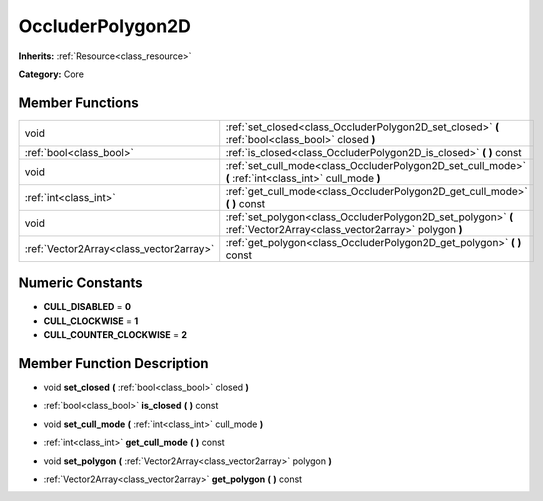 .. _class_OccluderPolygon2D:

OccluderPolygon2D
=================

**Inherits:** :ref:`Resource<class_resource>`

**Category:** Core



Member Functions
----------------

+------------------------------------------+-----------------------------------------------------------------------------------------------------------------------+
| void                                     | :ref:`set_closed<class_OccluderPolygon2D_set_closed>`  **(** :ref:`bool<class_bool>` closed  **)**                    |
+------------------------------------------+-----------------------------------------------------------------------------------------------------------------------+
| :ref:`bool<class_bool>`                  | :ref:`is_closed<class_OccluderPolygon2D_is_closed>`  **(** **)** const                                                |
+------------------------------------------+-----------------------------------------------------------------------------------------------------------------------+
| void                                     | :ref:`set_cull_mode<class_OccluderPolygon2D_set_cull_mode>`  **(** :ref:`int<class_int>` cull_mode  **)**             |
+------------------------------------------+-----------------------------------------------------------------------------------------------------------------------+
| :ref:`int<class_int>`                    | :ref:`get_cull_mode<class_OccluderPolygon2D_get_cull_mode>`  **(** **)** const                                        |
+------------------------------------------+-----------------------------------------------------------------------------------------------------------------------+
| void                                     | :ref:`set_polygon<class_OccluderPolygon2D_set_polygon>`  **(** :ref:`Vector2Array<class_vector2array>` polygon  **)** |
+------------------------------------------+-----------------------------------------------------------------------------------------------------------------------+
| :ref:`Vector2Array<class_vector2array>`  | :ref:`get_polygon<class_OccluderPolygon2D_get_polygon>`  **(** **)** const                                            |
+------------------------------------------+-----------------------------------------------------------------------------------------------------------------------+

Numeric Constants
-----------------

- **CULL_DISABLED** = **0**
- **CULL_CLOCKWISE** = **1**
- **CULL_COUNTER_CLOCKWISE** = **2**

Member Function Description
---------------------------

.. _class_OccluderPolygon2D_set_closed:

- void  **set_closed**  **(** :ref:`bool<class_bool>` closed  **)**

.. _class_OccluderPolygon2D_is_closed:

- :ref:`bool<class_bool>`  **is_closed**  **(** **)** const

.. _class_OccluderPolygon2D_set_cull_mode:

- void  **set_cull_mode**  **(** :ref:`int<class_int>` cull_mode  **)**

.. _class_OccluderPolygon2D_get_cull_mode:

- :ref:`int<class_int>`  **get_cull_mode**  **(** **)** const

.. _class_OccluderPolygon2D_set_polygon:

- void  **set_polygon**  **(** :ref:`Vector2Array<class_vector2array>` polygon  **)**

.. _class_OccluderPolygon2D_get_polygon:

- :ref:`Vector2Array<class_vector2array>`  **get_polygon**  **(** **)** const



